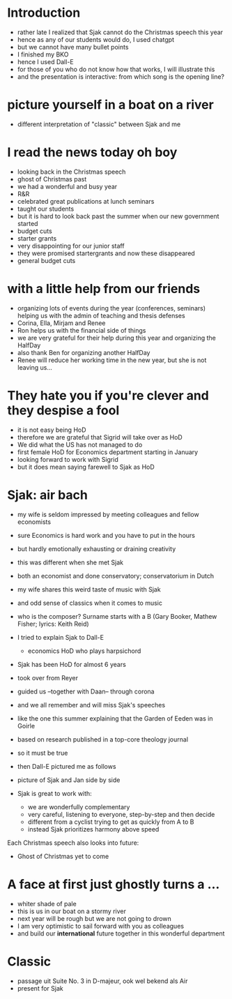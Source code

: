 #+options: num:nil toc:nil
#+LaTeX_CLASS: article-12
* Introduction
- rather late I realized that Sjak cannot do the Christmas speech this year
- hence as any of our students would do, I used chatgpt
- but we cannot have many bullet points
- I finished my BKO
- hence I used Dall-E
- for those of you who do not know how that works, I will illustrate this
- and the presentation is interactive: from which song is the opening line?

* picture yourself in a boat on a river
- different interpretation of "classic" between Sjak and me

* I read the news today oh boy
- looking back in the Christmas speech
- ghost of Christmas past
- we had a wonderful and busy year
- R&R
- celebrated great publications at lunch seminars
- taught our students
- but it is hard to look back past the summer when our new government started
- budget cuts
- starter grants
- very disappointing for our junior staff
- they were promised startergrants and now these disappeared
- general budget cuts

* with a little help from our friends
- organizing lots of events during the year (conferences, seminars) helping us with the admin of teaching and thesis defenses
- Corina, Ella, Mirjam and Renee
- Ron helps us with the financial side of things
- we are very grateful for their help during this year and organizing the HalfDay
- also thank Ben for organizing another HalfDay
- Renee will reduce her working time in the new year, but she is not leaving us...


* They hate you if you're clever and they despise a fool
- it is not easy being HoD
- therefore we are grateful that Sigrid will take over as HoD
- We did what the US has not managed to do
- first female HoD for Economics department starting in January
- looking forward to work with Sigrid
- but it does mean saying farewell to Sjak as HoD


* Sjak: air bach
- my wife is seldom impressed by meeting colleagues and fellow economists
- sure Economics is hard work and you have to put in the hours
- but hardly emotionally exhausting or draining creativity
- this was different when she met Sjak
- both an economist and done conservatory; conservatorium in Dutch
- my wife shares this weird taste of music with Sjak
- and odd sense of classics when it comes to music
- who is the composer? Surname starts with a B (Gary Booker, Mathew Fisher; lyrics: Keith Reid)

- I tried to explain Sjak to Dall-E
  - economics HoD who plays harpsichord

- Sjak has been HoD for almost 6 years
- took over from Reyer
- guided us --together with Daan-- through corona
- and we all remember and will miss Sjak's speeches
- like the one this summer explaining that the Garden of Eeden was in Goirle
- based on research published in a top-core theology journal
- so it must be true

- then Dall-E pictured me as follows
- picture of Sjak and Jan side by side
- Sjak is great to work with:
  - we are wonderfully complementary
  - very careful, listening to everyone, step-by-step and then decide
  - different from a cyclist trying to get as quickly from A to B
  - instead Sjak prioritizes harmony above speed

  
Each Christmas speech also looks into future:
- Ghost of Christmas yet to come

* A face at first just ghostly turns a ...
- whiter shade of pale
- this is us in our boat on a stormy river
- next year will be rough but we are not going to drown
- I am very optimistic to sail forward with you as colleagues
- and build our *international* future together in this wonderful department 

* Classic
- passage uit Suite No. 3 in D-majeur, ook wel bekend als Air
- present for Sjak



